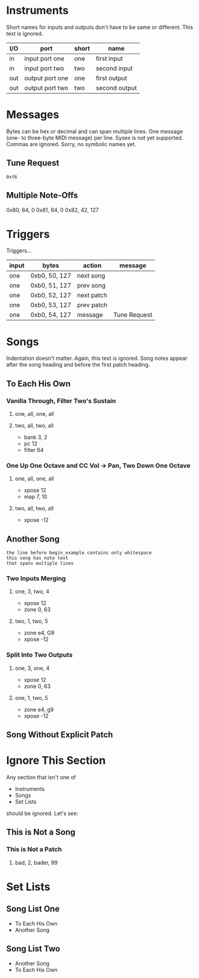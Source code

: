 * Instruments

Short names for inputs and outputs don't have to be same or different. This
text is ignored.

| I/O | port            | short | name          |
|-----+-----------------+-------+---------------|
| in  | input port one  | one   | first input   |
| in  | input port two  | two   | second input  |
|-----+-----------------+-------+---------------|
| out | output port one | one   | first output  |
| out | output port two | two   | second output |

* Messages

Bytes can be hex or decimal and can span multiple lines. One message (one-
to three-byte MIDI message) per line. Sysex is not yet supported. Commas are
ignored. Sorry, no symbolic names yet.

** Tune Request

#+begin_example
  0xf6
#+end_example

** Multiple Note-Offs

0x80, 64, 0
0x81, 64, 0
0x82, 42, 127

* Triggers

Triggers...

  | input | bytes         | action     | message      |
  |-------+---------------+------------+--------------|
  | one   | 0xb0, 50, 127 | next song  |              |
  | one   | 0xb0, 51, 127 | prev song  |              |
  | one   | 0xb0, 52, 127 | next patch |              |
  | one   | 0xb0, 53, 127 | prev patch |              |
  | one   | 0xb0, 54, 127 | message    | Tune Request |

* Songs

Indentation doesn't matter. Again, this text is ignored. Song notes appear
after the song heading and before the first patch heading.

** To Each His Own

*** Vanilla Through, Filter Two's Sustain
**** one, all, one, all
**** two, all, two, all

     - bank 3, 2
     - pc 12
     - filter 64

*** One Up One Octave and CC Vol -> Pan, Two Down One Octave
**** one, all, one, all
     - xpose 12
     - map 7, 10
**** two, all, two, all
     - xpose -12

** Another Song
   
#+begin_example
the line before begin_example contains only whitespace
this song has note text
that spans multiple lines
#+end_example

*** Two Inputs Merging
**** one, 3, two, 4
     - xpose 12
     - zone 0, 63
**** two, 1, two, 5
     - zone e4, G9
     - xpose -12

*** Split Into Two Outputs
**** one, 3, one, 4
     - xpose 12
     - zone 0, 63
**** one, 1, two, 5
     - zone e4, g9
     - xpose -12

** Song Without Explicit Patch

* Ignore This Section

Any section that isn't one of
- Instruments
- Songs
- Set Lists
should be ignored. Let's see:

** This is Not a Song

*** This is Not a Patch
**** bad, 2, bader, 99

* Set Lists

** Song List One

- To Each His Own
- Another Song

** Song List Two

- Another Song
- To Each His Own
